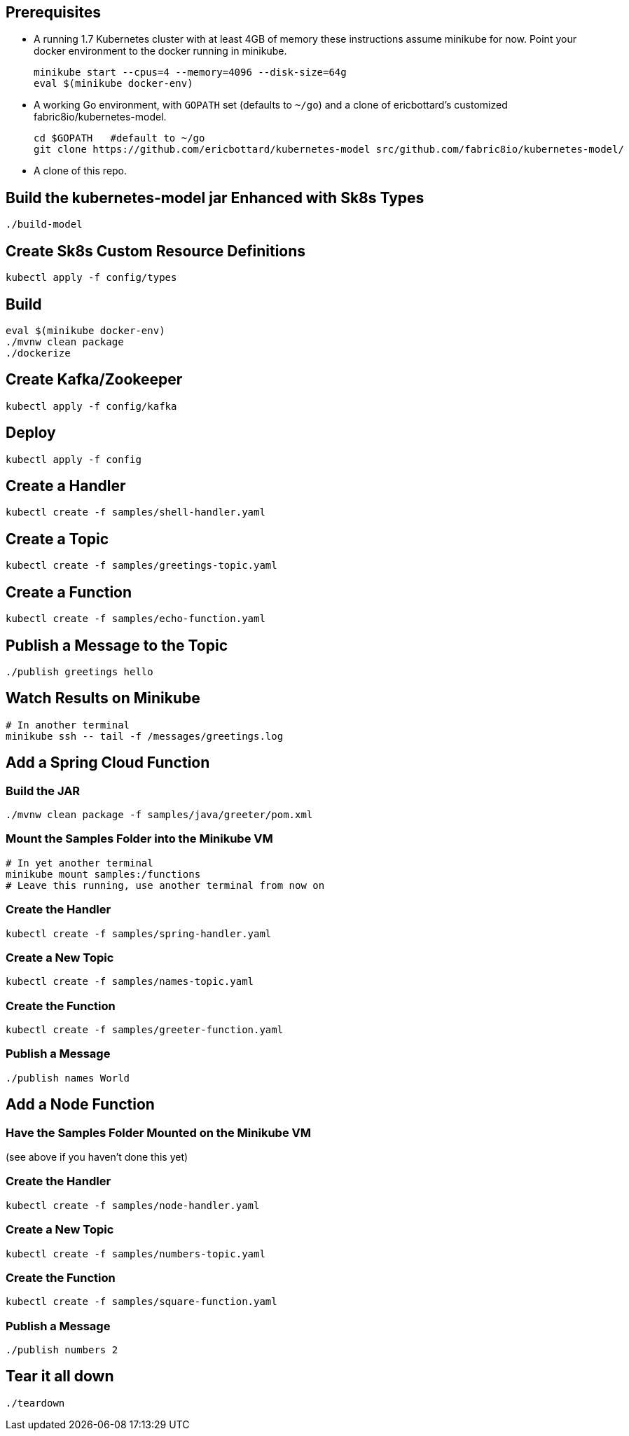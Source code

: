 == Prerequisites

* A running 1.7 Kubernetes cluster with at least 4GB of memory
these instructions assume minikube for now. Point your docker environment
to the docker running in minikube.
+
```
minikube start --cpus=4 --memory=4096 --disk-size=64g
eval $(minikube docker-env)
```

* A working Go environment, with `GOPATH` set (defaults
to `~/go`) and a clone of ericbottard's customized fabric8io/kubernetes-model.
+
```
cd $GOPATH   #default to ~/go
git clone https://github.com/ericbottard/kubernetes-model src/github.com/fabric8io/kubernetes-model/
```

* A clone of this repo.

== Build the kubernetes-model jar Enhanced with Sk8s Types

```
./build-model
```

== Create Sk8s Custom Resource Definitions
```
kubectl apply -f config/types
```

== Build

```
eval $(minikube docker-env)
./mvnw clean package
./dockerize
```

== Create Kafka/Zookeeper

```
kubectl apply -f config/kafka
```

== Deploy

```
kubectl apply -f config
```

== Create a Handler

```
kubectl create -f samples/shell-handler.yaml
```

== Create a Topic

```
kubectl create -f samples/greetings-topic.yaml
```

== Create a Function

```
kubectl create -f samples/echo-function.yaml
```

== Publish a Message to the Topic

```
./publish greetings hello
```

== Watch Results on Minikube

```
# In another terminal
minikube ssh -- tail -f /messages/greetings.log
```

== Add a Spring Cloud Function

=== Build the JAR

```
./mvnw clean package -f samples/java/greeter/pom.xml
```

=== Mount the Samples Folder into the Minikube VM

```
# In yet another terminal
minikube mount samples:/functions
# Leave this running, use another terminal from now on
```

=== Create the Handler

```
kubectl create -f samples/spring-handler.yaml
```

=== Create a New Topic

```
kubectl create -f samples/names-topic.yaml
```

=== Create the Function

```
kubectl create -f samples/greeter-function.yaml
```

=== Publish a Message

```
./publish names World
```

== Add a Node Function

=== Have the Samples Folder Mounted on the Minikube VM
(see above if you haven't done this yet)

=== Create the Handler

```
kubectl create -f samples/node-handler.yaml
```

=== Create a New Topic

```
kubectl create -f samples/numbers-topic.yaml
```

=== Create the Function

```
kubectl create -f samples/square-function.yaml
```

=== Publish a Message

```
./publish numbers 2
```

== Tear it all down

```
./teardown
```
